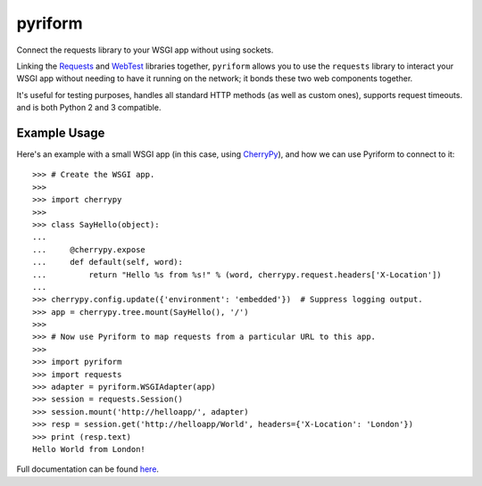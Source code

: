 .. |name| replace:: pyriform
.. |summary| replace:: Connect the requests library to your WSGI app without using sockets.
.. _repository: https://github.com/the-allanc/pyriform/
.. _documentation: https://pyriform.readthedocs.io/en/stable/
.. _pypi: https://pypi.python.org/pypi/pyriform
.. _coveralls: https://coveralls.io/github/the-allanc/pyriform
.. _license: https://github.com/the-allanc/pyriform/master/LICENSE.txt
.. _travis: https://travis-ci.org/the-allanc/pyriform
.. _codeclimate: https://codeclimate.com/github/the-allanc/pyriform

.. |Build Status| image:: https://img.shields.io/travis/the-allanc/pyriform.svg?style=flat
    :target: travis_
    :alt: Build Status
.. |Coverage| image:: https://img.shields.io/coveralls/the-allanc/pyriform.svg?style=flat
    :target: coveralls_
    :alt: Coverage
.. |Docs| image:: https://readthedocs.org/projects/pyriform/badge/?version=stable&style=flat
    :target: documentation_
    :alt: Docs
.. |Release Version| image:: https://img.shields.io/pypi/pyversions/pyriform.svg?style=flat
    :target: pypi_
    :alt: Release Version
.. |Python Version| image:: https://img.shields.io/pypi/l/pyriform.svg?style=flat
    :target: pypi_
    :alt: Python Version
.. |License| image:: https://img.shields.io/pypi/l/pyriform.svg?style=flat
    :target: license_
    :alt: License
.. |Code Climate| image:: https://codeclimate.com/github/the-allanc/pyriform/badges/gpa.svg
    :target: codeclimate_
    :alt: Code Climate

|name|
======

|summary|

.. _requests: http://python-requests.org
.. _webtest: https://docs.pylonsproject.org/projects/webtest/

Linking the Requests_ and WebTest_ libraries together, ``pyriform`` allows you to use the ``requests`` library to interact your WSGI app without needing to have it running on the network; it bonds these two web components together.

It's useful for testing purposes, handles all standard HTTP methods (as well as custom ones), supports request timeouts. and is both Python 2 and 3 compatible.

Example Usage
-------------

.. _cherrypy: http://www.cherrypy.org

Here's an example with a small WSGI app (in this case, using CherryPy_), and how we can use Pyriform to connect to it::

    >>> # Create the WSGI app.
    >>>
    >>> import cherrypy
    >>>
    >>> class SayHello(object):
    ...
    ...     @cherrypy.expose
    ...     def default(self, word):
    ...         return "Hello %s from %s!" % (word, cherrypy.request.headers['X-Location'])
    ...
    >>> cherrypy.config.update({'environment': 'embedded'})  # Suppress logging output.
    >>> app = cherrypy.tree.mount(SayHello(), '/')
    >>>
    >>> # Now use Pyriform to map requests from a particular URL to this app.
    >>>
    >>> import pyriform
    >>> import requests
    >>> adapter = pyriform.WSGIAdapter(app)
    >>> session = requests.Session()
    >>> session.mount('http://helloapp/', adapter)
    >>> resp = session.get('http://helloapp/World', headers={'X-Location': 'London'})
    >>> print (resp.text)
    Hello World from London!

|Docs| |Release Version| |Python Version| |License| |Build Status| |Coverage| |Code Climate|

.. all-content-above-will-be-included-in-sphinx-docs

Full documentation can be found `here`__.

__ documentation_
